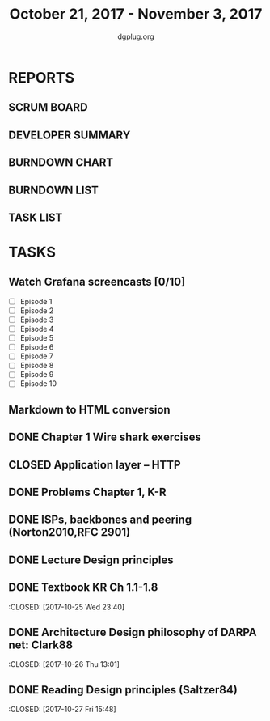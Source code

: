 #+TITLE: October 21, 2017 - November 3, 2017
#+AUTHOR: dgplug.org
#+EMAIL: users@lists.dgplug.org
#+PROPERTY: Effort_ALL 0 0:05 0:10 0:30 1:00 2:00 3:00 4:00
#+COLUMNS: %35ITEM %TASKID %OWNER %3PRIORITY %TODO %5ESTIMATED{+} %3ACTUAL{+}
* REPORTS
** SCRUM BOARD
#+BEGIN: block-update-board
#+END:
** DEVELOPER SUMMARY
#+BEGIN: block-update-summary
#+END:
** BURNDOWN CHART
#+BEGIN: block-update-graph
#+END:
** BURNDOWN LIST
#+PLOT: title:"Burndown" ind:1 deps:(3 4) set:"term dumb" set:"xtics scale 0.5" set:"ytics scale 0.5" file:"burndown.plt" set:"xrange [0:17]"
#+BEGIN: block-update-burndown
#+END:
** TASK LIST
#+BEGIN: columnview :hlines 2 :maxlevel 5 :id "TASKS"
#+END:
* TASKS
  :PROPERTIES:
  :ID:       TASKS
  :SPRINTLENGTH: 14
  :SPRINTSTART: <2017-10-21 Sat>
  :wpd-ashwanig: 6
  :wpd-bhavin192: 0.3
  :wpd-ashwanig: 5
  :END:
** Watch Grafana screencasts [0/10]
   :PROPERTIES:
   :ESTIMATED: 10
   :ACTUAL:
   :OWNER: bhavin192
   :ID: READ.1509163607
   :TASKID: READ.1509163607
   :END:
   :LOGBOOK:
   CLOCK: [2017-10-26 Thu 22:47]--[2017-10-26 Thu 23:10] =>  0:23
   CLOCK: [2017-10-25 Wed 23:54]--[2017-10-26 Thu 00:16] =>  0:22
   CLOCK: [2017-10-24 Tue 21:35]--[2017-10-24 Tue 21:45] =>  0:10
   CLOCK: [2017-10-24 Tue 20:14]--[2017-10-24 Tue 20:27] =>  0:13
   CLOCK: [2017-10-23 Mon 18:58]--[2017-10-23 Mon 19:55] =>  0:57
   :END:

   - [ ] Episode  1
   - [ ] Episode  2
   - [ ] Episode  3
   - [ ] Episode  4
   - [ ] Episode  5
   - [ ] Episode  6
   - [ ] Episode  7
   - [ ] Episode  8
   - [ ] Episode  9
   - [ ] Episode 10

** Markdown to HTML conversion
   :PROPERTIES:
   :ESTIMATED: 4
   :ACTUAL:
   :OWNER: ashwanig
   :ID: DEV.1509163640
   :TASKID: DEV.1509163640
   :END:      
** DONE Chapter 1 Wire shark exercises
   CLOSED: [2017-12-20 Wed 10:36]
   :PROPERTIES:
   :ESTIMATED: 1.5
   :ACTUAL:    
   :ID: WRITE.1509684801
   :TASKID: WRITE.1509684801
   :END:
   :LOGBOOK:
   CLOCK: [2017-11-03 Fri 10:58]--[2017-11-03 Fri 11:34] =>  0:36
   CLOCK: [2017-11-03 Fri 10:28]--[2017-11-03 Fri 10:55] =>  0:27
   :END:      
** CLOSED Application layer -- HTTP
   :PROPERTIES:
   :ESTIMATED:
   :ACTUAL:
   :OWNER: amey
   :ID: READ.1509604651
   :TASKID: READ.1509604651
   :END:
   :LOGBOOK:
   CLOCK: [2017-11-02 Thu 14:47]--[2017-11-02 Thu 15:18] =>  0:31
   :END:
** DONE Problems Chapter 1, K-R
   CLOSED: [2017-11-02 Thu 11:54]
   :PROPERTIES:
   :ESTIMATED: 2
   :ACTUAL: 2.36
   :OWNER: amey
   :ID: WRITE.1508975131
   :TASKID: WRITE.1508975131
   :END:      
   :LOGBOOK:
   CLOCK: [2017-11-02 Thu 11:40]--[2017-11-02 Thu 11:54] =>  0:14
   CLOCK: [2017-11-02 Thu 10:26]--[2017-11-02 Thu 10:52] =>  0:26
   CLOCK: [2017-11-02 Thu 07:58]--[2017-11-02 Thu 08:54] =>  0:56
   CLOCK: [2017-11-01 Wed 21:02]--[2017-11-01 Wed 21:06] =>  0:04
   CLOCK: [2017-11-01 Wed 20:11]--[2017-11-01 Wed 20:53] =>  0:42
   :END:
** DONE ISPs, backbones and peering (Norton2010,RFC 2901)
   CLOSED: [2017-10-31 Tue 10:51]
   :PROPERTIES:
   :ESTIMATED: 2
   :ACTUAL: 4.63   
   :OWNER: amey
   :ID: READ.1509374607
   :TASKID: READ.1509374607
   :END:      
   :LOGBOOK:
   CLOCK: [2017-10-31 Tue 10:15]--[2017-10-31 Tue 10:50] =>  0:35
   CLOCK: [2017-10-31 Tue 09:10]--[2017-10-31 Tue 09:42] =>  0:32
   CLOCK: [2017-10-31 Tue 07:09]--[2017-10-31 Tue 08:50] =>  1:41
   CLOCK: [2017-10-30 Mon 20:35]--[2017-10-30 Mon 21:27] =>  0:52
   CLOCK: [2017-10-29 Sun 16:11]--[2017-10-29 Sun 17:08] =>  0:57
   CLOCK: [2017-10-28 Sat 09:38]--[2017-10-28 Sat 09:39] =>  0:01
   :END:      
** DONE Lecture Design principles
   CLOSED: [2017-10-29 Sun 09:53]
   :PROPERTIES:
   :ESTIMATED: 1.4
   :ACTUAL: 1.23  
   :OWNER: amey
   :ID: READ.1509243782
   :TASKID: READ.1509243782
   :END:
   :LOGBOOK:
   CLOCK: [2017-10-29 Sun 07:54]--[2017-10-29 Sun 09:08] =>  1:14
   :END:
** DONE Textbook KR Ch 1.1-1.8
   :CLOSED: [2017-10-25 Wed 23:40]
   :PROPERTIES:
   :ESTIMATED: 2
   :ACTUAL: 3.53
   :OWNER: amey
   :ID: READ.1508841660
   :TASKID: READ.1508841660
   :END:
   :LOGBOOK:
   CLOCK: [2017-10-25 Wed 22:46]--[2017-10-25 Wed 23:40] =>  0:54
   CLOCK: [2017-10-25 Wed 19:46]--[2017-10-25 Wed 21:00] =>  1:14
   CLOCK: [2017-10-25 Wed 15:05]--[2017-10-25 Wed 15:25] =>  0:20
   CLOCK: [2017-10-25 Wed 14:25]--[2017-10-25 Wed 14:48] =>  0:23
   CLOCK: [2017-10-25 Wed 08:26]--[2017-10-25 Wed 09:07] =>  0:41
   :END:      
** DONE Architecture Design philosophy of DARPA net: Clark88
   :CLOSED:   [2017-10-26 Thu 13:01]
   :PROPERTIES:
   :ESTIMATED: 4
   :ACTUAL: 1.96
   :OWNER: amey
   :ID: READ.1509014431
   :TASKID: READ.1509014431
   :END:
   :LOGBOOK:
   CLOCK: [2017-10-26 Thu 12:29]--[2017-10-26 Thu 13:01] =>  0:32
   CLOCK: [2017-10-26 Thu 12:05]--[2017-10-26 Thu 12:28] =>  0:23
   CLOCK: [2017-10-26 Thu 10:45]--[2017-10-26 Thu 11:48] =>  1:03
   :END:        
** DONE Reading Design principles (Saltzer84)
   :CLOSED: [2017-10-27 Fri 15:48]
   :PROPERTIES:
   :ESTIMATED: 2
   :ACTUAL: 1.12
   :OWNER: amey
   :ID: READ.1509014460
   :TASKID: READ.1509014460
   :END:
   :LOGBOOK:
   CLOCK: [2017-10-27 Fri 14:41]--[2017-10-27 Fri 15:48] =>  1:07
   :END:      

